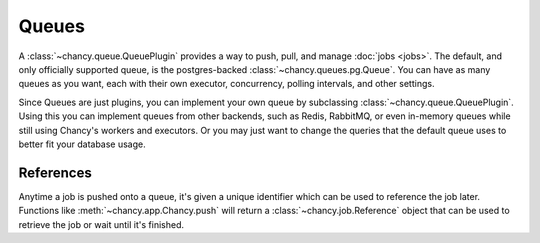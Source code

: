 Queues
======

A :class:`~chancy.queue.QueuePlugin` provides a way to push, pull, and manage
:doc:`jobs <jobs>`. The default, and only officially supported queue, is the
postgres-backed :class:`~chancy.queues.pg.Queue`. You can have as many queues
as you want, each with their own executor, concurrency, polling intervals,
and other settings.

.. code-block:: python
   :caption: worker.py

    import asyncio
    from chancy import Chancy, Worker, Queue

    chancy = Chancy(
        dsn="postgresql://localhost/postgres",
        plugins=[
            Queue(name="default", concurrency=10),
            Queue(name="high-priority", concurrency=5, polling_interval=1),
            Queue(
                name="leaky-memory",
                concurrency=1,
                # This queue will restart the worker process after every single
                # job, which is helpful when you have a memory leak in external
                # libraries.
                executor=lambda queue: ProcessExecutor(
                    queue,
                    maximum_jobs_per_worker=1
                ),
            ),
        ],
    )

    async def main():
        async with chancy:
            await chancy.migrate()
            await Worker(chancy).start()

    if __name__ == "__main__":
        asyncio.run(main())


Since Queues are just plugins, you can implement your own queue by subclassing
:class:`~chancy.queue.QueuePlugin`. Using this you can implement queues from
other backends, such as Redis, RabbitMQ, or even in-memory queues while still
using Chancy's workers and executors. Or you may just want to change the
queries that the default queue uses to better fit your database usage.

References
----------

Anytime a job is pushed onto a queue, it's given a unique identifier which
can be used to reference the job later. Functions like
:meth:`~chancy.app.Chancy.push` will return a :class:`~chancy.job.Reference`
object that can be used to retrieve the job or wait until it's finished.


.. code-block:: python
   :caption: worker.py

    import asyncio
    from chancy import Chancy, Worker, Queue

    chancy = Chancy(
        dsn="postgresql://localhost/postgres",
        plugins=[
            Queue(name="default", concurrency=10),
        ],
    )

    async def main():
        async with chancy:
            reference = await chancy.push(my_task, "world")
            job = await reference.wait()
            print(f"Job finished with status {job.state}")

    if __name__ == "__main__":
        asyncio.run(main())